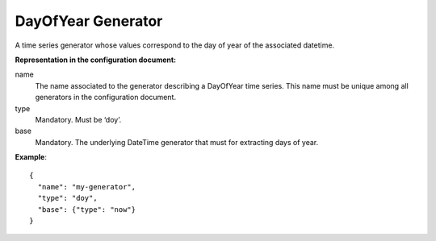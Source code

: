 .. _doy:

DayOfYear Generator
--------------------

A time series generator whose values correspond to the day of year of the associated datetime.

**Representation in the configuration document:**

name
    The name associated to the generator describing a DayOfYear time series.
    This name must be unique among all generators in the configuration document.

type
    Mandatory. Must be ‘doy’.

base
    Mandatory. The underlying DateTime generator that must for extracting days of year.

**Example**::

    {
      "name": "my-generator",
      "type": "doy",
      "base": {"type": "now"}
    }

